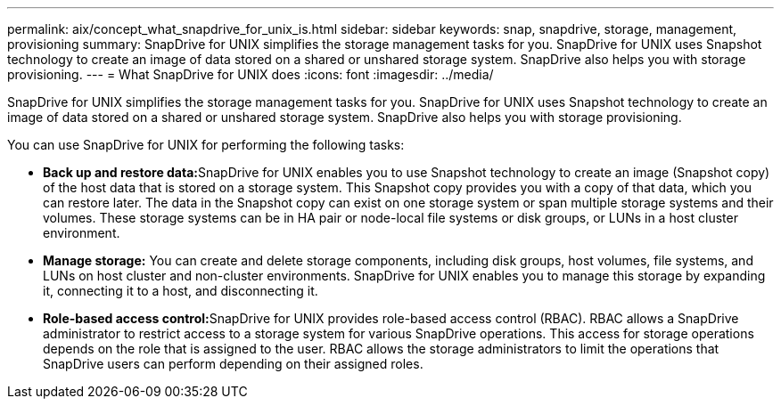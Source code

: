---
permalink: aix/concept_what_snapdrive_for_unix_is.html
sidebar: sidebar
keywords: snap, snapdrive, storage, management, provisioning
summary: SnapDrive for UNIX simplifies the storage management tasks for you. SnapDrive for UNIX uses Snapshot technology to create an image of data stored on a shared or unshared storage system. SnapDrive also helps you with storage provisioning.
---
= What SnapDrive for UNIX does
:icons: font
:imagesdir: ../media/

[.lead]
SnapDrive for UNIX simplifies the storage management tasks for you. SnapDrive for UNIX uses Snapshot technology to create an image of data stored on a shared or unshared storage system. SnapDrive also helps you with storage provisioning.

You can use SnapDrive for UNIX for performing the following tasks:

* **Back up and restore data:**SnapDrive for UNIX enables you to use Snapshot technology to create an image (Snapshot copy) of the host data that is stored on a storage system. This Snapshot copy provides you with a copy of that data, which you can restore later. The data in the Snapshot copy can exist on one storage system or span multiple storage systems and their volumes. These storage systems can be in HA pair or node-local file systems or disk groups, or LUNs in a host cluster environment.
* *Manage storage:* You can create and delete storage components, including disk groups, host volumes, file systems, and LUNs on host cluster and non-cluster environments. SnapDrive for UNIX enables you to manage this storage by expanding it, connecting it to a host, and disconnecting it.
* **Role-based access control:**SnapDrive for UNIX provides role-based access control (RBAC). RBAC allows a SnapDrive administrator to restrict access to a storage system for various SnapDrive operations. This access for storage operations depends on the role that is assigned to the user. RBAC allows the storage administrators to limit the operations that SnapDrive users can perform depending on their assigned roles.
